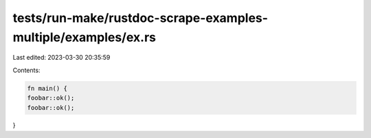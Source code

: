 tests/run-make/rustdoc-scrape-examples-multiple/examples/ex.rs
==============================================================

Last edited: 2023-03-30 20:35:59

Contents:

.. code-block:: rs

    fn main() {
    foobar::ok();
    foobar::ok();
}


